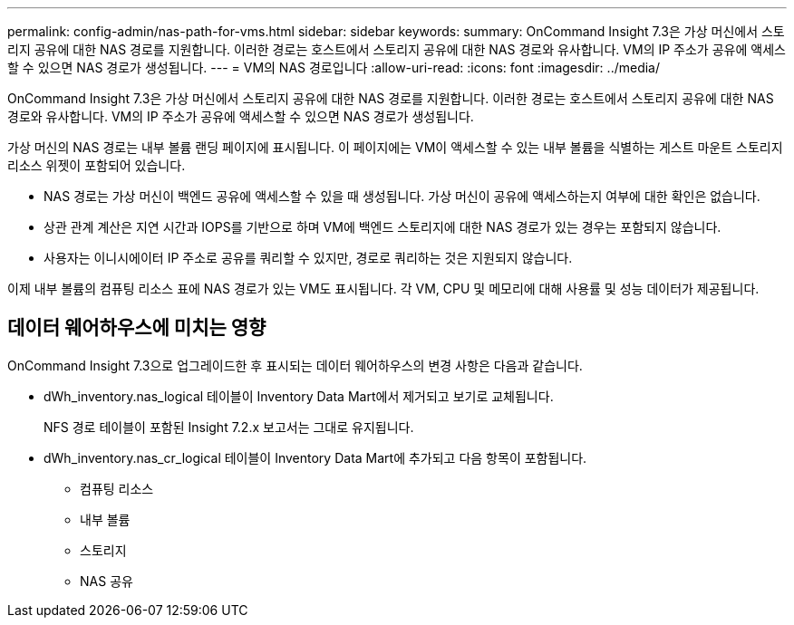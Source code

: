 ---
permalink: config-admin/nas-path-for-vms.html 
sidebar: sidebar 
keywords:  
summary: OnCommand Insight 7.3은 가상 머신에서 스토리지 공유에 대한 NAS 경로를 지원합니다. 이러한 경로는 호스트에서 스토리지 공유에 대한 NAS 경로와 유사합니다. VM의 IP 주소가 공유에 액세스할 수 있으면 NAS 경로가 생성됩니다. 
---
= VM의 NAS 경로입니다
:allow-uri-read: 
:icons: font
:imagesdir: ../media/


[role="lead"]
OnCommand Insight 7.3은 가상 머신에서 스토리지 공유에 대한 NAS 경로를 지원합니다. 이러한 경로는 호스트에서 스토리지 공유에 대한 NAS 경로와 유사합니다. VM의 IP 주소가 공유에 액세스할 수 있으면 NAS 경로가 생성됩니다.

가상 머신의 NAS 경로는 내부 볼륨 랜딩 페이지에 표시됩니다. 이 페이지에는 VM이 액세스할 수 있는 내부 볼륨을 식별하는 게스트 마운트 스토리지 리소스 위젯이 포함되어 있습니다.

* NAS 경로는 가상 머신이 백엔드 공유에 액세스할 수 있을 때 생성됩니다. 가상 머신이 공유에 액세스하는지 여부에 대한 확인은 없습니다.
* 상관 관계 계산은 지연 시간과 IOPS를 기반으로 하며 VM에 백엔드 스토리지에 대한 NAS 경로가 있는 경우는 포함되지 않습니다.
* 사용자는 이니시에이터 IP 주소로 공유를 쿼리할 수 있지만, 경로로 쿼리하는 것은 지원되지 않습니다.


이제 내부 볼륨의 컴퓨팅 리소스 표에 NAS 경로가 있는 VM도 표시됩니다. 각 VM, CPU 및 메모리에 대해 사용률 및 성능 데이터가 제공됩니다.



== 데이터 웨어하우스에 미치는 영향

OnCommand Insight 7.3으로 업그레이드한 후 표시되는 데이터 웨어하우스의 변경 사항은 다음과 같습니다.

* dWh_inventory.nas_logical 테이블이 Inventory Data Mart에서 제거되고 보기로 교체됩니다.
+
NFS 경로 테이블이 포함된 Insight 7.2.x 보고서는 그대로 유지됩니다.

* dWh_inventory.nas_cr_logical 테이블이 Inventory Data Mart에 추가되고 다음 항목이 포함됩니다.
+
** 컴퓨팅 리소스
** 내부 볼륨
** 스토리지
** NAS 공유




